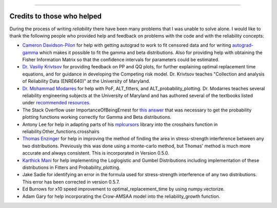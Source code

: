 .. image:: images/logo.png

-------------------------------------

Credits to those who helped
'''''''''''''''''''''''''''

During the process of writing *reliability* there have been many problems that I was unable to solve alone. I would like to thank the following people who provided help and feedback on problems with the code and with the reliability concepts:

- `Cameron Davidson-Pilon <https://github.com/CamDavidsonPilon>`_ for help with getting autograd to work to fit censored data and for writing `autograd-gamma <https://github.com/CamDavidsonPilon/autograd-gamma>`_ which makes it possible to fit the gamma and beta distributions. Also for providing help with obtaining the Fisher Information Matrix so that the confidence intervals for parameters could be estimated.
- `Dr. Vasiliy Krivtsov <http://www.krivtsov.net/>`_ for providing feedback on PP and QQ plots, for further explaining optimal replacement time equations, and for guidance in developing the Competing risk model. Dr. Krivtsov teaches "Collection and analysis of Reliability Data (ENRE640)" at the University of Maryland.
- `Dr. Mohammad Modarres <https://enme.umd.edu/clark/faculty/568/Mohammad-Modarres>`_ for help with PoF, ALT_fitters, and ALT_probability_plotting. Dr. Modarres teaches several reliability engineering subjects at the University of Maryland and has authored several of the textbooks listed under `recommended resources <https://reliability.readthedocs.io/en/latest/Recommended%20resources.html>`_.
- The Stack Overflow user ImportanceOfBeingErnest for `this answer <https://stackoverflow.com/questions/57777621/matplotlib-custom-scaling-of-subplots-using-global-variables-does-not-work-if-th>`_ that was necessary to get the probability plotting functions working correctly for Gamma and Beta distributions.
- Antony Lee for help in adapting parts of his `mplcursors <https://mplcursors.readthedocs.io/en/stable/index.html>`_ library into the crosshairs function in reliability.Other_functions.crosshairs 
- `Thomas Enzinger <https://github.com/TEFEdotCC>`_ for help in improving the method of finding the area in stress-strength interference between any two distributions. Previously this was done using a monte-carlo method, but Thomas' method is much more accurate and always consistent. This is incorporated in Version 0.5.0.
- `Karthick Mani <https://www.linkedin.com/in/manikarthick/>`_ for help implementing the Loglogistic and Gumbel Distributions including implementation of these distributions in Fitters and Probability_plotting.
- Jake Sadie for identifying an error in the formula used for stress-strength interference of any two distributions. This error has been corrected in version 0.5.7.
- Ed Burrows for x10 speed improvement to optimal_replacement_time by using numpy.vectorize.
- Adam Gary for help incorporating the Crow-AMSAA model into the reliability_growth function.
